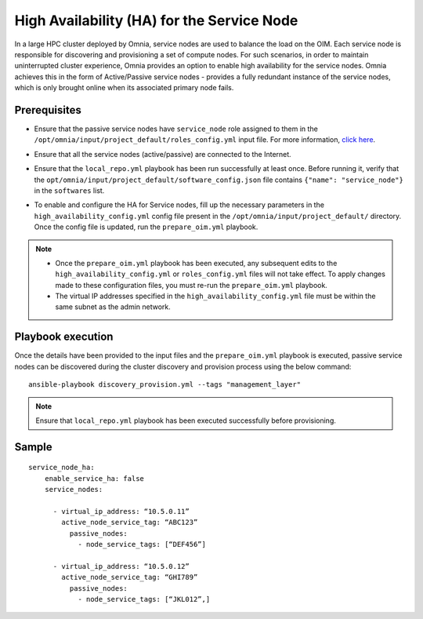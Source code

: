 High Availability (HA) for the Service Node
=====================================================

In a large HPC cluster deployed by Omnia, service nodes are used to balance the load on the OIM. Each service node is responsible for discovering and provisioning a set of compute nodes. 
For such scenarios, in order to maintain uninterrupted cluster experience, Omnia provides an option to enable high availability for the service nodes. Omnia achieves this in the form of Active/Passive service nodes - provides a fully redundant 
instance of the service nodes, which is only brought online when its associated primary node fails.

Prerequisites
--------------

* Ensure that the passive service nodes have ``service_node`` role assigned to them in the ``/opt/omnia/input/project_default/roles_config.yml`` input file. For more information, `click here <../composable_roles.html>`_.

* Ensure that all the service nodes (active/passive) are connected to the Internet.

* Ensure that the ``local_repo.yml`` playbook has been run successfully at least once. Before running it, verify that the ``opt/omnia/input/project_default/software_config.json`` file contains ``{"name": "service_node"}`` in the ``softwares`` list.

* To enable and configure the HA for Service nodes, fill up the necessary parameters in the ``high_availability_config.yml`` config file present in the ``/opt/omnia/input/project_default/`` directory. Once the config file is updated, run the ``prepare_oim.yml`` playbook.

    .. csv-table:: Parameters for Service Node HA
        :file: ../../../Tables/sn_ha.csv
        :header-rows: 1
        :keepspace:

.. note:: 
  
    * Once the ``prepare_oim.yml`` playbook has been executed, any subsequent edits to the ``high_availability_config.yml`` or ``roles_config.yml`` files will not take effect. To apply changes made to these configuration files, you must re-run the ``prepare_oim.yml`` playbook.
    * The virtual IP addresses specified in the ``high_availability_config.yml`` file must be within the same subnet as the admin network.

Playbook execution
-------------------

Once the details have been provided to the input files and the ``prepare_oim.yml`` playbook is executed, passive service nodes can be discovered during the cluster discovery and provision process using the below command:

::

    ansible-playbook discovery_provision.yml --tags "management_layer"

.. note:: Ensure that ``local_repo.yml`` playbook has been executed successfully before provisioning.

Sample
-------

::

    service_node_ha: 
        enable_service_ha: false 
        service_nodes: 
         	
          - virtual_ip_address: “10.5.0.11” 
            active_node_service_tag: “ABC123” 
              passive_nodes:  
                - node_service_tags: [“DEF456”]

          - virtual_ip_address: “10.5.0.12” 
            active_node_service_tag: “GHI789” 
              passive_nodes:  
                - node_service_tags: [“JKL012”,]